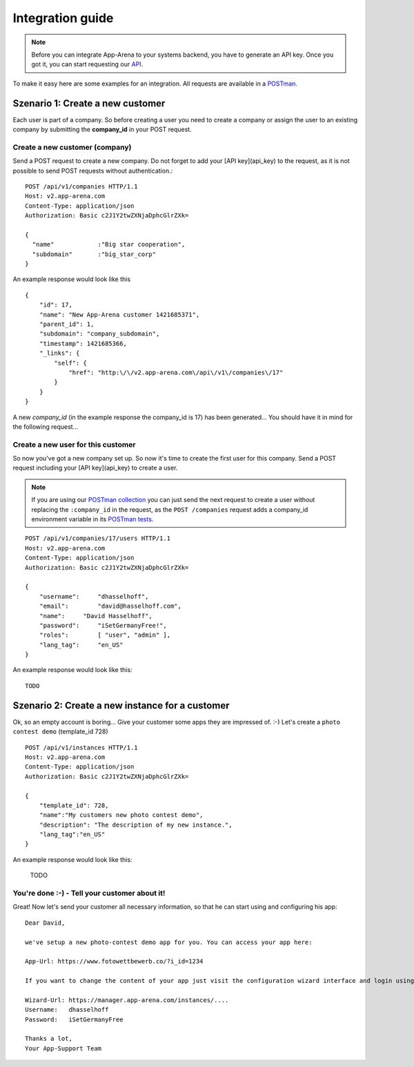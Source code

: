 Integration guide
=================

.. note:: Before you can integrate App-Arena to your systems backend, you have to generate an API key.
          Once you got it, you can start requesting our `API <api/index.html>`_.

To make it easy here are some examples for an integration. All requests are available in a `POSTman <postman.html>`_.

Szenario 1: Create a new customer
------------------------------------

Each user is part of a company. So before creating a user you need to create
a company or assign the user to an existing company by submitting the **company_id** in your POST request.

Create a new customer (company)
~~~~~~~~~~~~~~~~~~~~~~~~~~~~~~~

Send a POST request to create a new company. Do not forget to add your [API key](api_key) to the request,
as it is not possible to send POST requests without authentication.::

    POST /api/v1/companies HTTP/1.1
    Host: v2.app-arena.com
    Content-Type: application/json
    Authorization: Basic c2J1Y2twZXNjaDphcGlrZXk=

    {
      "name"		:"Big star cooperation",
      "subdomain"	:"big_star_corp"
    }

An example response would look like this ::

    {
        "id": 17,
        "name": "New App-Arena customer 1421685371",
        "parent_id": 1,
        "subdomain": "company_subdomain",
        "timestamp": 1421685366,
        "_links": {
            "self": {
                "href": "http:\/\/v2.app-arena.com\/api\/v1\/companies\/17"
            }
        }
    }

A new *company_id* (in the example response the company_id is 17) has been generated...
You should have it in mind for the following request...

Create a new user for this customer
~~~~~~~~~~~~~~~~~~~~~~~~~~~~~~~~~~~

So now you've got a new company set up. So now it's time to create the first user for this company.
Send a POST request including your [API key](api_key) to create a user.

.. note:: If you are using our `POSTman collection <../postman.html#import-the-collection>`_ you can just send
          the next request to create a user without replacing the ``:company_id`` in the request,
          as the ``POST /companies`` request adds a company_id environment variable in its `POSTman tests`_.

.. _POSTman tests: https://www.getpostman.com/docs/jetpacks_writing_tests

::

    POST /api/v1/companies/17/users HTTP/1.1
    Host: v2.app-arena.com
    Content-Type: application/json
    Authorization: Basic c2J1Y2twZXNjaDphcGlrZXk=

    {
        "username":	"dhasselhoff",
        "email":	"david@hasselhoff.com",
        "name":	    "David Hasselhoff",
        "password":	"iSetGermanyFree!",
        "roles":	[ "user", "admin" ],
        "lang_tag":	"en_US"
    }


An example response would look like this: ::

    TODO



Szenario 2: Create a new instance for a customer
------------------------------------------------

Ok, so an empty account is boring... Give your customer some apps they are impressed of. :-)
Let's create a ``photo contest demo`` (template_id 728) ::

    POST /api/v1/instances HTTP/1.1
    Host: v2.app-arena.com
    Content-Type: application/json
    Authorization: Basic c2J1Y2twZXNjaDphcGlrZXk=

    {
        "template_id": 728,
        "name":"My customers new photo contest demo",
        "description": "The description of my new instance.",
        "lang_tag":"en_US"
    }

An example response would look like this:

    TODO

You're done :-) - Tell your customer about it!
~~~~~~~~~~~~~~~~~~~~~~~~~~~~~~~~~~~~~~~~~~~~~~

Great! Now let's send your customer all necessary information, so that he can start using and configuring his app:

::

    Dear David,

    we've setup a new photo-contest demo app for you. You can access your app here:

    App-Url: https://www.fotowettbewerb.co/?i_id=1234

    If you want to change the content of your app just visit the configuration wizard interface and login using your access data:

    Wizard-Url: https://manager.app-arena.com/instances/....
    Username:   dhasselhoff
    Password:   iSetGermanyFree

    Thanks a lot,
    Your App-Support Team
